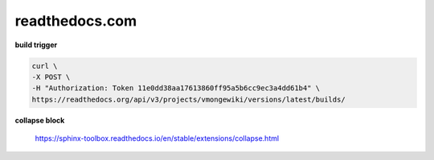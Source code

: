 readthedocs.com
=========================================

**build trigger**

.. code-block:: console

    curl \
    -X POST \
    -H "Authorization: Token 11e0dd38aa17613860ff95a5b6cc9ec3a4dd61b4" \
    https://readthedocs.org/api/v3/projects/vmongewiki/versions/latest/builds/

**collapse block**

    https://sphinx-toolbox.readthedocs.io/en/stable/extensions/collapse.html